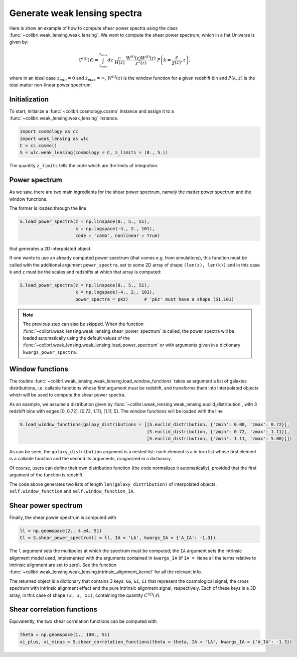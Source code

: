 .. _weak_lensing_test:

Generate weak lensing spectra
===================================

Here is show an example of how to compute shear power spectra using the class :func:`~colibri.weak_lensing.weak_lensing`.
We want to compute the shear power spectrum, which in a flat Universe is given by:

.. math::

 C^{(ij)}(\ell) = \int_{z_{min}}^{z_{max}} dz \ \frac{c}{H(z)} \ \frac{W^{(i)}(z) W^{(j)}(z)}{\chi^2(z)} \ P\left(k = \frac{\ell}{\chi(z)}, z\right),

where in an ideal case :math:`z_{min}=0` and :math:`z_{max}=\infty`, :math:`W^{(i)}(z)` is the window function for a given redshift bin and :math:`P(k,z)` is the total matter non-linear power spectrum.

Initialization
---------------

To start, initialize a :func:`~colibri.cosmology.cosmo` instance and assign it to a :func:`~colibri.weak_lensing.weak_lensing` instance.

.. code-block:: python

 import cosmology as cc
 import weak_lensing as wlc
 C = cc.cosmo()
 S = wlc.weak_lensing(cosmology = C, z_limits = (0., 5.))

The quantity ``z_limits`` tells the code which are the limits of integration.

Power spectrum
---------------

As we saw, there are two main ingredients for the shear power spectrum, namely the matter power spectrum and the window functions.

The former is loaded through the line

.. code-block:: python

 S.load_power_spectra(z = np.linspace(0., 5., 51),
                      k = np.logspace(-4., 2., 101),
                      code = 'camb', nonlinear = True)

that generates a 2D interpolated object.

If one wants to use an already computed power spectrum (that comes e.g. from simulations), this function must be called with the additional argument ``power_spectra``, set to some 2D array of shape ``(len(z), len(k))`` and in this case ``k`` and ``z`` must be the scales and redshifts at which that array is computed:

.. code-block:: python

 S.load_power_spectra(z = np.linspace(0., 5., 51),
                      k = np.logspace(-4., 2., 101),
                      power_spectra = pkz)	# 'pkz' must have a shape (51,101)

.. note::

 The previous step can also be skipped. When the function :func:`~colibri.weak_lensing.weak_lensing.shear_power_spectrum` is called, the power spectra will be loaded automatically using the default values of the :func:`~colibri.weak_lensing.weak_lensing.load_power_spectrum` or with arguments given in a dictionary ``kwargs_power_spectra``.

Window functions
------------------

The routine :func:`~colibri.weak_lensing.weak_lensing.load_window_functions` takes as argument a list of galaxies distributions, i.e. callable functions whose first argument must be redshift, and transforms them into interpolated objects which will be used to compute the shear power spectra.

As an example, we assume a distribution given by :func:`~colibri.weak_lensing.weak_lensing.euclid_distribution`, with 3 redshift bins with edges [0, 0.72], [0.72, 1.11], [1.11, 5].
The window functions will be loaded with the line

.. code-block:: python

 S.load_window_functions(galaxy_distributions = [[S.euclid_distribution, {'zmin': 0.00, 'zmax': 0.72}],
                                                 [S.euclid_distribution, {'zmin': 0.72, 'zmax': 1.11}],
                                                 [S.euclid_distribution, {'zmin': 1.11, 'zmax': 5.00}]])

As can be seen, the ``galaxy_distribution`` argument is a nested list: each element is a in turn list whose first element is a callable function and the second its arguments, oraganized in a dictionary.

Of course, users can define their own distribution function (the code normalizes it automatically), provided that the first argument of the function is redshift.

The code above generates two lists of length ``len(galaxy_distribution)`` of interpolated objects, ``self.window_function`` and ``self.window_function_IA``.

Shear power spectrum
---------------------

Finally, the shear power spectrum is computed with

.. code-block:: python

 ll = np.geomspace(2., 4.e4, 51)
 Cl = S.shear_power_spectrum(l = ll, IA = 'LA', kwargs_IA = {'A_IA': -1.3})

The ``l`` argument sets the multipoles at which the spectrum must be computed; the ``IA`` argument sets the intrinsic alignment model used, implemented with the arguments contained in ``kwargs_IA`` (if ``IA = None`` all the terms relative to intrinsic alignment are set to zero).
See the function :func:`~colibri.weak_lensing.weak_lensing.intrinsic_alignment_kernel` for all the relevant info.

The returned object is a dictionary that contains 3 keys: ``GG``, ``GI``, ``II`` that represent the cosmological signal, the cross spectrum with intrinsic alignment effect and the pure intrinsic alignment signal, respectively.
Each of these keys is a 3D array, in this case of shape ``(3, 3, 51)``, containing the quantity :math:`C^{(ij)}(\ell)`.

.. image:: ../_static/shear_spectrum.png
   :width: 700

Shear correlation functions
----------------------------

Equivalently, the two shear correlation functions can be computed with

.. code-block:: python

 theta = np.geomspace(1., 100., 51)
 xi_plus, xi_minus = S.shear_correlation_functions(theta = theta, IA = 'LA', kwargs_IA = {'A_IA': -1.3})



